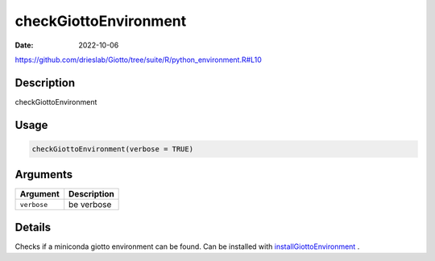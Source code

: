 ======================
checkGiottoEnvironment
======================

:Date: 2022-10-06

https://github.com/drieslab/Giotto/tree/suite/R/python_environment.R#L10


Description
===========

checkGiottoEnvironment

Usage
=====

.. code:: r

   checkGiottoEnvironment(verbose = TRUE)

Arguments
=========

=========== ===========
Argument    Description
=========== ===========
``verbose`` be verbose
=========== ===========

Details
=======

Checks if a miniconda giotto environment can be found. Can be installed
with `installGiottoEnvironment <../md_rst/installGiottoEnvironment.html>`__ .
